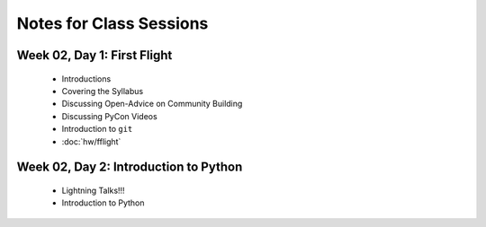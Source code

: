 Notes for Class Sessions
========================

Week 02, Day 1:  First Flight
-----------------------------

 - Introductions
 - Covering the Syllabus
 - Discussing Open-Advice on Community Building
 - Discussing PyCon Videos
 - Introduction to ``git``
 - :doc:`hw/fflight`


Week 02, Day 2:  Introduction to Python
---------------------------------------

 - Lightning Talks!!!
 - Introduction to Python
